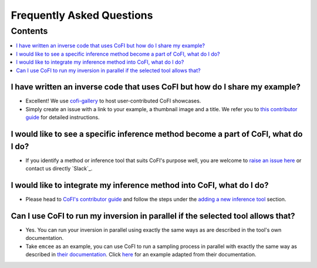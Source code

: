 ==========================
Frequently Asked Questions
==========================

Contents
********

.. contents::
    :local:
    :class: toggle:


I have written an inverse code that uses CoFI but how do I share my example?
----------------------------------------------------------------------------

- Excellent! We use `cofi-gallery <https://github.com/inlab-geo/cofi-gallery>`_ 
  to host user-contributed CoFI showcases.
- Simply create an issue with a link to your example, a thumbnail image and a title.
  We refer you to 
  `this contributor guide <https://github.com/inlab-geo/cofi-gallery/blob/main/CONTRIBUTE.md>`_ 
  for detailed instructions.

I would like to see a specific inference method become a part of CoFI, what do I do?
------------------------------------------------------------------------------------

- If you identify a method or inference tool that suits CoFI's purpose well, you are welcome to 
  `raise an issue here <https://github.com/inlab-geo/cofi/issues>`_ or contact us directly 
  `Slack`_. 

I would like to integrate my inference method into CoFI, what do I do?
----------------------------------------------------------------------

- Please head to `CoFI's contributor guide <https://cofi.readthedocs.io/en/latest/contribute.html>`_ 
  and follow the steps under the 
  `adding a new inference tool <https://cofi.readthedocs.io/en/latest/contribute.html#new-inversion-tool>`_ 
  section.

Can I use CoFI to run my inversion in parallel if the selected tool allows that?
--------------------------------------------------------------------------------

- Yes. You can run your inversion in parallel using exactly the same ways as are 
  described in the tool's own documentation.

- Take ``emcee`` as an example, you can use CoFI to run a sampling process in parallel with
  exactly the same way as described in
  `their documentation <https://emcee.readthedocs.io/en/stable/tutorials/parallel/>`_. Click 
  `here <https://github.com/inlab-geo/cofi-examples/blob/main/examples/more_scripts/emcee_parallel_good_practice.py>`_
  for an example adapted from their documentation.
